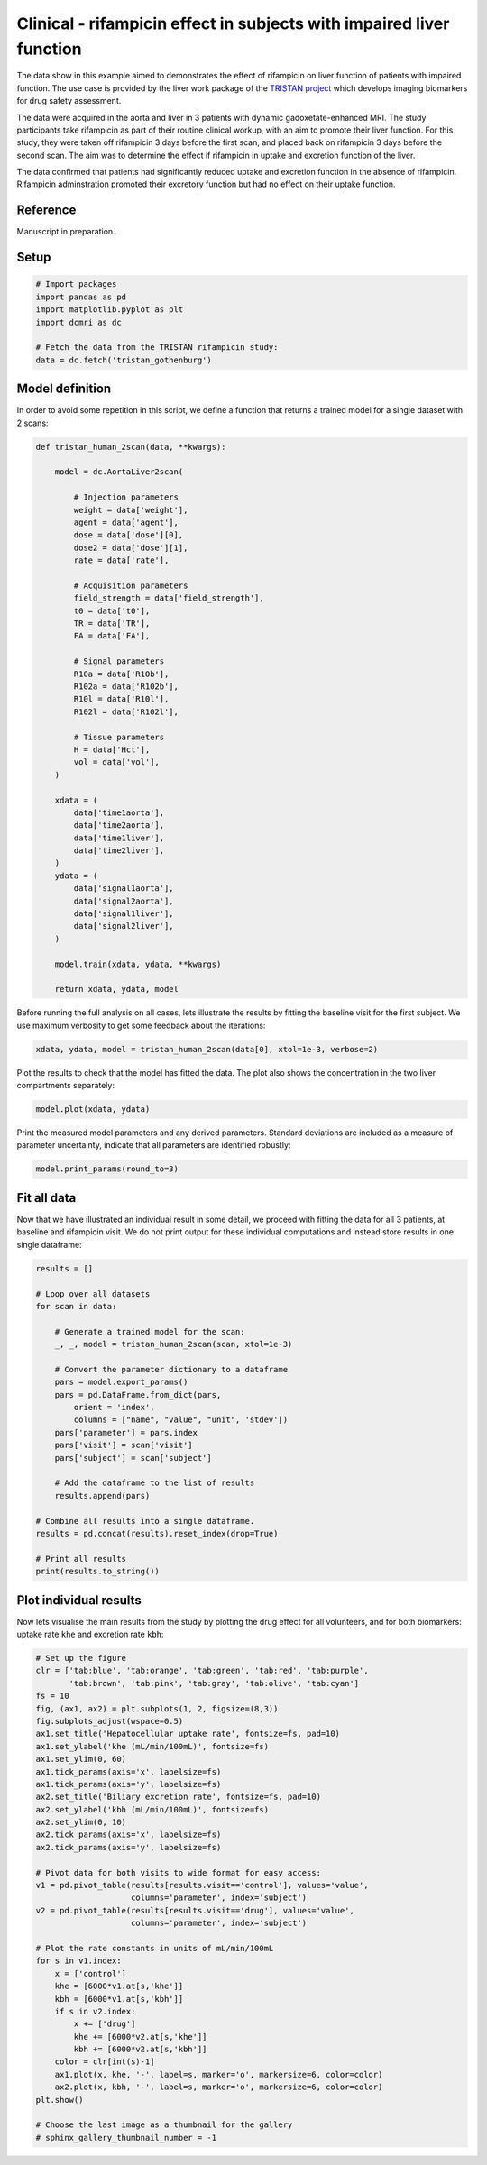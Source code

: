 
.. DO NOT EDIT.
.. THIS FILE WAS AUTOMATICALLY GENERATED BY SPHINX-GALLERY.
.. TO MAKE CHANGES, EDIT THE SOURCE PYTHON FILE:
.. "generated\examples\liver\plot_tristan_patients.py"
.. LINE NUMBERS ARE GIVEN BELOW.

.. only:: html

    .. note::
        :class: sphx-glr-download-link-note

        :ref:`Go to the end <sphx_glr_download_generated_examples_liver_plot_tristan_patients.py>`
        to download the full example code.

.. rst-class:: sphx-glr-example-title

.. _sphx_glr_generated_examples_liver_plot_tristan_patients.py:


=====================================================================
Clinical - rifampicin effect in subjects with impaired liver function
=====================================================================

The data show in this example aimed to demonstrates the effect of rifampicin 
on liver function of patients with impaired function. The use 
case is provided by the liver work package of the 
`TRISTAN project <https://www.imi-tristan.eu/liver>`_  which develops imaging 
biomarkers for drug safety assessment. 

The data were acquired in the aorta and liver in 3 patients with 
dynamic gadoxetate-enhanced MRI. The study participants take rifampicin 
as part of their routine clinical workup, with an aim to promote their liver 
function. For this study, they were taken off rifampicin 3 days before the 
first scan, and placed back on rifampicin 3 days before the second scan. The 
aim was to determine the effect if rifampicin in uptake and 
excretion function of the liver.

The data confirmed that patients had significantly reduced uptake and excretion 
function in the absence of rifampicin. Rifampicin adminstration promoted their 
excretory function but had no effect on their uptake function. 

Reference
--------- 

Manuscript in preparation..

.. GENERATED FROM PYTHON SOURCE LINES 31-33

Setup
-----

.. GENERATED FROM PYTHON SOURCE LINES 33-42

.. code-block:: Python


    # Import packages
    import pandas as pd
    import matplotlib.pyplot as plt
    import dcmri as dc

    # Fetch the data from the TRISTAN rifampicin study:
    data = dc.fetch('tristan_gothenburg')








.. GENERATED FROM PYTHON SOURCE LINES 43-47

Model definition
----------------
In order to avoid some repetition in this script, we define a function that 
returns a trained model for a single dataset with 2 scans:

.. GENERATED FROM PYTHON SOURCE LINES 47-93

.. code-block:: Python


    def tristan_human_2scan(data, **kwargs):

        model = dc.AortaLiver2scan(

            # Injection parameters
            weight = data['weight'],
            agent = data['agent'],
            dose = data['dose'][0],
            dose2 = data['dose'][1],
            rate = data['rate'],

            # Acquisition parameters
            field_strength = data['field_strength'],
            t0 = data['t0'],
            TR = data['TR'],
            FA = data['FA'],

            # Signal parameters
            R10a = data['R10b'],
            R102a = data['R102b'],
            R10l = data['R10l'],
            R102l = data['R102l'],

            # Tissue parameters
            H = data['Hct'],
            vol = data['vol'],
        )

        xdata = (
            data['time1aorta'], 
            data['time2aorta'], 
            data['time1liver'], 
            data['time2liver'],
        )
        ydata = (
            data['signal1aorta'], 
            data['signal2aorta'], 
            data['signal1liver'], 
            data['signal2liver'],
        )
    
        model.train(xdata, ydata, **kwargs)

        return xdata, ydata, model








.. GENERATED FROM PYTHON SOURCE LINES 94-97

Before running the full analysis on all cases, lets illustrate the results 
by fitting the baseline visit for the first subject. We use maximum 
verbosity to get some feedback about the iterations: 

.. GENERATED FROM PYTHON SOURCE LINES 97-100

.. code-block:: Python


    xdata, ydata, model = tristan_human_2scan(data[0], xtol=1e-3, verbose=2)





.. rst-class:: sphx-glr-script-out

 .. code-block:: none

       Iteration     Total nfev        Cost      Cost reduction    Step norm     Optimality   
           0              1         1.8931e+15                                    2.87e+17    
           1              2         5.2215e+14      1.37e+15       6.96e+06       4.71e+17    
           2              3         1.9291e+14      3.29e+14       5.60e+06       1.88e+17    
           3              4         1.1164e+14      8.13e+13       7.47e+06       8.18e+16    
           4              5         8.1816e+13      2.98e+13       3.02e+06       1.03e+17    
           5              6         5.8094e+13      2.37e+13       1.36e+05       1.63e+17    
    `xtol` termination condition is satisfied.
    Function evaluations 6, initial cost 1.8931e+15, final cost 5.8094e+13, first-order optimality 1.63e+17.
       Iteration     Total nfev        Cost      Cost reduction    Step norm     Optimality   
           0              1         3.3436e+14                                    5.37e+14    
           1              2         7.6468e+13      2.58e+14       5.54e+06       1.30e+14    
           2              3         2.8660e+13      4.78e+13       1.07e+04       7.03e+13    
    `xtol` termination condition is satisfied.
    Function evaluations 3, initial cost 3.3436e+14, final cost 2.8660e+13, first-order optimality 7.03e+13.
       Iteration     Total nfev        Cost      Cost reduction    Step norm     Optimality   
           0              1         8.6754e+13                                    1.63e+17    
           1              2         6.0975e+13      2.58e+13       9.44e+06       8.62e+16    
           2              3         5.3686e+13      7.29e+12       7.06e+05       1.44e+16    
           3              5         5.3686e+13      0.00e+00       0.00e+00       1.44e+16    
    `xtol` termination condition is satisfied.
    Function evaluations 5, initial cost 8.6754e+13, final cost 5.3686e+13, first-order optimality 1.44e+16.




.. GENERATED FROM PYTHON SOURCE LINES 101-103

Plot the results to check that the model has fitted the data. The plot also 
shows the concentration in the two liver compartments separately:

.. GENERATED FROM PYTHON SOURCE LINES 103-106

.. code-block:: Python


    model.plot(xdata, ydata)




.. image-sg:: /generated/examples/liver/images/sphx_glr_plot_tristan_patients_001.png
   :alt: plot tristan patients
   :srcset: /generated/examples/liver/images/sphx_glr_plot_tristan_patients_001.png
   :class: sphx-glr-single-img





.. GENERATED FROM PYTHON SOURCE LINES 107-110

Print the measured model parameters and any derived parameters. Standard 
deviations are included as a measure of parameter uncertainty, indicate that 
all parameters are identified robustly:

.. GENERATED FROM PYTHON SOURCE LINES 110-113

.. code-block:: Python


    model.print_params(round_to=3)





.. rst-class:: sphx-glr-script-out

 .. code-block:: none


    --------------------------------
    Free parameters with their stdev
    --------------------------------

    Aorta second signal scale factor (S02a): 199242357.488 (498013.539) a.u.
    Liver second signal scale factor (S02l): 127994807.149 (754161.353) a.u.
    Second bolus arrival time (BAT2): 7640.635 (0.23) sec
    First bolus arrival time (BAT): 75.837 (0.227) sec
    Cardiac output (CO): 208.349 (2.916) mL/sec
    Heart-lung mean transit time (Thl): 17.215 (0.311) sec
    Heart-lung dispersion (Dhl): 0.442 (0.008) 
    Organs blood mean transit time (To): 22.575 (0.985) sec
    Organs extraction fraction (Eo): 0.168 (0.007) 
    Organs extravascular mean transit time (Toe): 244.098 (23.262) sec
    Body extraction fraction (Eb): 0.04 (0.003) 
    Liver extracellular volume fraction (ve): 0.156 (0.015) mL/cm3
    Extracellular mean transit time (Te): 35.613 (5.478) sec
    Extracellular dispersion (De): 0.787 (0.059) 
    Initial hepatocellular uptake rate (khe_i): 0.001 (0.0) mL/sec/cm3
    Final hepatocellular uptake rate (khe_f): 0.001 (0.0) mL/sec/cm3
    Initial hepatocellular mean transit time (Th_i): 911.225 (335.541) sec
    Final hepatocellular mean transit time (Th_f): 1161.939 (1031.816) sec

    ----------------------------
    Fixed and derived parameters
    ----------------------------

    Hematocrit (H): 0.45 
    Hepatocellular mean transit time (Th): 1036.582 sec
    Hepatocellular uptake rate (khe): 0.001 mL/sec/cm3
    Biliary tissue excretion rate (Kbh): 0.001 mL/sec/cm3
    Hepatocellular tissue uptake rate (Khe): 0.005 mL/sec/cm3
    Biliary excretion rate (kbh): 0.001 mL/sec/cm3
    Initial biliary excretion rate (kbh_i): 0.001 mL/sec/cm3
    Final biliary excretion rate (kbh_f): 0.001 mL/sec/cm3
    Liver blood clearance (CL): 0.582 mL/sec




.. GENERATED FROM PYTHON SOURCE LINES 114-120

Fit all data
------------
Now that we have illustrated an individual result in some detail, we 
proceed with fitting the data for all 3 patients, at baseline and 
rifampicin visit. We do not print output for these individual computations 
and instead store results in one single dataframe:

.. GENERATED FROM PYTHON SOURCE LINES 120-148

.. code-block:: Python


    results = []

    # Loop over all datasets
    for scan in data:

        # Generate a trained model for the scan:
        _, _, model = tristan_human_2scan(scan, xtol=1e-3)

        # Convert the parameter dictionary to a dataframe
        pars = model.export_params()
        pars = pd.DataFrame.from_dict(pars, 
            orient = 'index', 
            columns = ["name", "value", "unit", 'stdev'])
        pars['parameter'] = pars.index
        pars['visit'] = scan['visit']
        pars['subject'] = scan['subject']

        # Add the dataframe to the list of results
        results.append(pars)

    # Combine all results into a single dataframe.
    results = pd.concat(results).reset_index(drop=True)

    # Print all results
    print(results.to_string())






.. rst-class:: sphx-glr-script-out

 .. code-block:: none

                                             name         value        unit         stdev parameter    visit subject
    0            Aorta second signal scale factor  1.992424e+08        a.u.  4.980135e+05      S02a  control     001
    1            Liver second signal scale factor  1.279948e+08        a.u.  7.541614e+05      S02l  control     001
    2                   Second bolus arrival time  7.640635e+03         sec  2.302443e-01      BAT2  control     001
    3                    First bolus arrival time  7.583656e+01         sec  2.269671e-01       BAT  control     001
    4                              Cardiac output  2.083493e+02      mL/sec  2.915613e+00        CO  control     001
    5                Heart-lung mean transit time  1.721467e+01         sec  3.107741e-01       Thl  control     001
    6                       Heart-lung dispersion  4.421340e-01              7.770281e-03       Dhl  control     001
    7              Organs blood mean transit time  2.257539e+01         sec  9.847605e-01        To  control     001
    8                  Organs extraction fraction  1.678356e-01              7.170859e-03        Eo  control     001
    9      Organs extravascular mean transit time  2.440985e+02         sec  2.326207e+01       Toe  control     001
    10                   Body extraction fraction  4.022306e-02              3.422418e-03        Eb  control     001
    11                                 Hematocrit  4.500000e-01              0.000000e+00         H  control     001
    12        Liver extracellular volume fraction  1.556820e-01      mL/cm3  1.495657e-02        ve  control     001
    13            Extracellular mean transit time  3.561343e+01         sec  5.478327e+00        Te  control     001
    14                   Extracellular dispersion  7.871338e-01              5.949972e-02        De  control     001
    15         Initial hepatocellular uptake rate  7.043189e-04  mL/sec/cm3  1.387267e-04     khe_i  control     001
    16           Final hepatocellular uptake rate  6.992077e-04  mL/sec/cm3  1.671761e-04     khe_f  control     001
    17   Initial hepatocellular mean transit time  9.112253e+02         sec  3.355405e+02      Th_i  control     001
    18     Final hepatocellular mean transit time  1.161939e+03         sec  1.031816e+03      Th_f  control     001
    19           Hepatocellular mean transit time  1.036582e+03         sec  0.000000e+00        Th  control     001
    20                 Hepatocellular uptake rate  7.017633e-04  mL/sec/cm3  0.000000e+00       khe  control     001
    21              Biliary tissue excretion rate  9.647089e-04  mL/sec/cm3  0.000000e+00       Kbh  control     001
    22          Hepatocellular tissue uptake rate  4.507672e-03  mL/sec/cm3  0.000000e+00       Khe  control     001
    23                     Biliary excretion rate  8.145211e-04  mL/sec/cm3  0.000000e+00       kbh  control     001
    24             Initial biliary excretion rate  9.265743e-04  mL/sec/cm3  0.000000e+00     kbh_i  control     001
    25               Final biliary excretion rate  7.266458e-04  mL/sec/cm3  0.000000e+00     kbh_f  control     001
    26                      Liver blood clearance  5.818990e-01      mL/sec  0.000000e+00        CL  control     001
    27           Aorta second signal scale factor  2.403381e+08        a.u.  1.927638e+06      S02a  control     002
    28           Liver second signal scale factor  1.093829e+08        a.u.  6.345021e+06      S02l  control     002
    29                  Second bolus arrival time  7.580515e+03         sec  6.668222e-01      BAT2  control     002
    30                   First bolus arrival time  8.028901e+01         sec  8.048596e-01       BAT  control     002
    31                             Cardiac output  1.899930e+02      mL/sec  3.381674e+00        CO  control     002
    32               Heart-lung mean transit time  2.248593e+01         sec  1.027472e+00       Thl  control     002
    33                      Heart-lung dispersion  4.278589e-01              1.320897e-02       Dhl  control     002
    34             Organs blood mean transit time  2.479895e+01         sec  1.467220e+00        To  control     002
    35                 Organs extraction fraction  1.783381e-01              7.799905e-03        Eo  control     002
    36     Organs extravascular mean transit time  4.919636e+02         sec  4.973204e+01       Toe  control     002
    37                   Body extraction fraction  3.181506e-02              7.150850e-03        Eb  control     002
    38                                 Hematocrit  4.500000e-01              0.000000e+00         H  control     002
    39        Liver extracellular volume fraction  3.524859e-01      mL/cm3  3.169676e-02        ve  control     002
    40            Extracellular mean transit time  3.926668e+01         sec  5.312582e+00        Te  control     002
    41                   Extracellular dispersion  8.030705e-01              4.983339e-02        De  control     002
    42         Initial hepatocellular uptake rate  2.535043e-03  mL/sec/cm3  3.880098e-04     khe_i  control     002
    43           Final hepatocellular uptake rate  1.761714e-03  mL/sec/cm3  1.427542e-04     khe_f  control     002
    44   Initial hepatocellular mean transit time  8.486214e+02         sec  7.878068e+02      Th_i  control     002
    45     Final hepatocellular mean transit time  9.973917e+03         sec  4.965847e+03      Th_f  control     002
    46           Hepatocellular mean transit time  5.411269e+03         sec  0.000000e+00        Th  control     002
    47                 Hepatocellular uptake rate  2.148378e-03  mL/sec/cm3  0.000000e+00       khe  control     002
    48              Biliary tissue excretion rate  1.847995e-04  mL/sec/cm3  0.000000e+00       Kbh  control     002
    49          Hepatocellular tissue uptake rate  6.094934e-03  mL/sec/cm3  0.000000e+00       Khe  control     002
    50                     Biliary excretion rate  1.196603e-04  mL/sec/cm3  0.000000e+00       kbh  control     002
    51             Initial biliary excretion rate  7.630188e-04  mL/sec/cm3  0.000000e+00     kbh_i  control     002
    52               Final biliary excretion rate  6.492075e-05  mL/sec/cm3  0.000000e+00     kbh_f  control     002
    53                      Liver blood clearance  2.748173e+00      mL/sec  0.000000e+00        CL  control     002
    54           Aorta second signal scale factor  2.267418e+08        a.u.  5.846613e+05      S02a  control     003
    55           Liver second signal scale factor  1.487343e+08        a.u.  1.235888e+06      S02l  control     003
    56                  Second bolus arrival time  6.852440e+03         sec  6.208581e-01      BAT2  control     003
    57                   First bolus arrival time  7.232176e+01         sec  5.988455e-01       BAT  control     003
    58                             Cardiac output  1.743725e+02      mL/sec  2.140203e+00        CO  control     003
    59               Heart-lung mean transit time  1.096090e+01         sec  6.627178e-01       Thl  control     003
    60                      Heart-lung dispersion  3.789489e-01              1.778646e-02       Dhl  control     003
    61             Organs blood mean transit time  3.195749e+01         sec  1.285467e+00        To  control     003
    62                 Organs extraction fraction  1.397348e-01              8.344810e-03        Eo  control     003
    63     Organs extravascular mean transit time  2.592389e+02         sec  3.494318e+01       Toe  control     003
    64                   Body extraction fraction  6.328560e-02              4.056266e-03        Eb  control     003
    65                                 Hematocrit  4.500000e-01              0.000000e+00         H  control     003
    66        Liver extracellular volume fraction  3.366765e-01      mL/cm3  2.097851e-02        ve  control     003
    67            Extracellular mean transit time  5.567088e+01         sec  4.989146e+00        Te  control     003
    68                   Extracellular dispersion  8.911246e-01              1.899964e-02        De  control     003
    69         Initial hepatocellular uptake rate  1.057429e-03  mL/sec/cm3  1.211856e-04     khe_i  control     003
    70           Final hepatocellular uptake rate  3.027705e-03  mL/sec/cm3  1.871704e-04     khe_f  control     003
    71   Initial hepatocellular mean transit time  2.614921e+03         sec  9.578130e+02      Th_i  control     003
    72     Final hepatocellular mean transit time  6.000000e+02         sec  9.311993e+01      Th_f  control     003
    73           Hepatocellular mean transit time  1.607460e+03         sec  0.000000e+00        Th  control     003
    74                 Hepatocellular uptake rate  2.042567e-03  mL/sec/cm3  0.000000e+00       khe  control     003
    75              Biliary tissue excretion rate  6.220993e-04  mL/sec/cm3  0.000000e+00       Kbh  control     003
    76          Hepatocellular tissue uptake rate  6.066853e-03  mL/sec/cm3  0.000000e+00       Khe  control     003
    77                     Biliary excretion rate  4.126531e-04  mL/sec/cm3  0.000000e+00       kbh  control     003
    78             Initial biliary excretion rate  2.536687e-04  mL/sec/cm3  0.000000e+00     kbh_i  control     003
    79               Final biliary excretion rate  1.105539e-03  mL/sec/cm3  0.000000e+00     kbh_f  control     003
    80                      Liver blood clearance  2.033806e+00      mL/sec  0.000000e+00        CL  control     003
    81           Aorta second signal scale factor  1.619912e+08        a.u.  6.232932e+05      S02a     drug     001
    82           Liver second signal scale factor  1.147753e+08        a.u.  6.674490e+05      S02l     drug     001
    83                  Second bolus arrival time  6.901073e+03         sec  1.711258e-01      BAT2     drug     001
    84                   First bolus arrival time  7.625469e+01         sec  1.710004e-01       BAT     drug     001
    85                             Cardiac output  1.911090e+02      mL/sec  3.536017e+00        CO     drug     001
    86               Heart-lung mean transit time  1.297264e+01         sec  2.857888e-01       Thl     drug     001
    87                      Heart-lung dispersion  4.250882e-01              8.928510e-03       Dhl     drug     001
    88             Organs blood mean transit time  2.046576e+01         sec  9.933413e-01        To     drug     001
    89                 Organs extraction fraction  1.305558e-01              7.600983e-03        Eo     drug     001
    90     Organs extravascular mean transit time  2.386942e+02         sec  2.774625e+01       Toe     drug     001
    91                   Body extraction fraction  3.225480e-02              2.969841e-03        Eb     drug     001
    92                                 Hematocrit  4.500000e-01              0.000000e+00         H     drug     001
    93        Liver extracellular volume fraction  1.474575e-01      mL/cm3  1.688086e-02        ve     drug     001
    94            Extracellular mean transit time  4.452130e+01         sec  7.713305e+00        Te     drug     001
    95                   Extracellular dispersion  7.326356e-01              6.784303e-02        De     drug     001
    96         Initial hepatocellular uptake rate  4.686835e-04  mL/sec/cm3  1.528837e-04     khe_i     drug     001
    97           Final hepatocellular uptake rate  5.532236e-04  mL/sec/cm3  2.045911e-04     khe_f     drug     001
    98   Initial hepatocellular mean transit time  8.188752e+02         sec  4.209293e+02      Th_i     drug     001
    99     Final hepatocellular mean transit time  8.919273e+02         sec  9.333918e+02      Th_f     drug     001
    100          Hepatocellular mean transit time  8.554012e+02         sec  0.000000e+00        Th     drug     001
    101                Hepatocellular uptake rate  5.109535e-04  mL/sec/cm3  0.000000e+00       khe     drug     001
    102             Biliary tissue excretion rate  1.169042e-03  mL/sec/cm3  0.000000e+00       Kbh     drug     001
    103         Hepatocellular tissue uptake rate  3.465090e-03  mL/sec/cm3  0.000000e+00       Khe     drug     001
    104                    Biliary excretion rate  9.966581e-04  mL/sec/cm3  0.000000e+00       kbh     drug     001
    105            Initial biliary excretion rate  1.041114e-03  mL/sec/cm3  0.000000e+00     kbh_i     drug     001
    106              Final biliary excretion rate  9.558431e-04  mL/sec/cm3  0.000000e+00     kbh_f     drug     001
    107                     Liver blood clearance  4.466927e-01      mL/sec  0.000000e+00        CL     drug     001
    108          Aorta second signal scale factor  2.013421e+08        a.u.  7.742127e+05      S02a     drug     002
    109          Liver second signal scale factor  1.289544e+08        a.u.  6.340100e+05      S02l     drug     002
    110                 Second bolus arrival time  7.047597e+03         sec  2.091382e-01      BAT2     drug     002
    111                  First bolus arrival time  8.128192e+01         sec  2.678799e-01       BAT     drug     002
    112                            Cardiac output  1.910242e+02      mL/sec  4.212239e+00        CO     drug     002
    113              Heart-lung mean transit time  1.394512e+01         sec  4.404304e-01       Thl     drug     002
    114                     Heart-lung dispersion  4.357685e-01              1.129772e-02       Dhl     drug     002
    115            Organs blood mean transit time  2.034010e+01         sec  1.484667e+00        To     drug     002
    116                Organs extraction fraction  1.656891e-01              1.385397e-02        Eo     drug     002
    117    Organs extravascular mean transit time  1.829893e+02         sec  2.683857e+01       Toe     drug     002
    118                  Body extraction fraction  6.700816e-02              4.154776e-03        Eb     drug     002
    119                                Hematocrit  4.500000e-01              0.000000e+00         H     drug     002
    120       Liver extracellular volume fraction  1.537814e-01      mL/cm3  3.468108e-02        ve     drug     002
    121           Extracellular mean transit time  4.124682e+01         sec  1.308810e+01        Te     drug     002
    122                  Extracellular dispersion  7.690209e-01              1.132437e-01        De     drug     002
    123        Initial hepatocellular uptake rate  1.431656e-03  mL/sec/cm3  2.298980e-04     khe_i     drug     002
    124          Final hepatocellular uptake rate  2.305792e-03  mL/sec/cm3  3.383085e-04     khe_f     drug     002
    125  Initial hepatocellular mean transit time  1.469190e+03         sec  5.443912e+02      Th_i     drug     002
    126    Final hepatocellular mean transit time  9.759390e+02         sec  4.362707e+02      Th_f     drug     002
    127          Hepatocellular mean transit time  1.222565e+03         sec  0.000000e+00        Th     drug     002
    128                Hepatocellular uptake rate  1.868724e-03  mL/sec/cm3  0.000000e+00       khe     drug     002
    129             Biliary tissue excretion rate  8.179527e-04  mL/sec/cm3  0.000000e+00       Kbh     drug     002
    130         Hepatocellular tissue uptake rate  1.215182e-02  mL/sec/cm3  0.000000e+00       Khe     drug     002
    131                    Biliary excretion rate  6.921668e-04  mL/sec/cm3  0.000000e+00       kbh     drug     002
    132            Initial biliary excretion rate  5.759762e-04  mL/sec/cm3  0.000000e+00     kbh_i     drug     002
    133              Final biliary excretion rate  8.670814e-04  mL/sec/cm3  0.000000e+00     kbh_f     drug     002
    134                     Liver blood clearance  2.641283e+00      mL/sec  0.000000e+00        CL     drug     002
    135          Aorta second signal scale factor  2.461252e+08        a.u.  9.753483e+05      S02a     drug     003
    136          Liver second signal scale factor  1.516859e+08        a.u.  7.478764e+05      S02l     drug     003
    137                 Second bolus arrival time  7.323665e+03         sec  5.632807e-01      BAT2     drug     003
    138                  First bolus arrival time  6.847094e+01         sec  7.236456e-01       BAT     drug     003
    139                            Cardiac output  2.102836e+02      mL/sec  6.133358e+00        CO     drug     003
    140              Heart-lung mean transit time  1.470847e+01         sec  5.725803e-01       Thl     drug     003
    141                     Heart-lung dispersion  3.151611e-01              1.247583e-02       Dhl     drug     003
    142            Organs blood mean transit time  1.647924e+01         sec  1.283423e+00        To     drug     003
    143                Organs extraction fraction  1.678818e-01              1.773208e-02        Eo     drug     003
    144    Organs extravascular mean transit time  1.385754e+02         sec  1.971961e+01       Toe     drug     003
    145                  Body extraction fraction  3.570999e-02              2.687032e-03        Eb     drug     003
    146                                Hematocrit  4.500000e-01              0.000000e+00         H     drug     003
    147       Liver extracellular volume fraction  2.531379e-01      mL/cm3  3.913259e-02        ve     drug     003
    148           Extracellular mean transit time  5.787234e+01         sec  1.501888e+01        Te     drug     003
    149                  Extracellular dispersion  9.502423e-01              4.893993e-02        De     drug     003
    150        Initial hepatocellular uptake rate  4.003029e-04  mL/sec/cm3  3.242286e-04     khe_i     drug     003
    151          Final hepatocellular uptake rate  2.865731e-04  mL/sec/cm3  4.688460e-04     khe_f     drug     003
    152  Initial hepatocellular mean transit time  7.608810e+02         sec  8.235358e+02      Th_i     drug     003
    153    Final hepatocellular mean transit time  7.613988e+02         sec  2.570422e+03      Th_f     drug     003
    154          Hepatocellular mean transit time  7.611399e+02         sec  0.000000e+00        Th     drug     003
    155                Hepatocellular uptake rate  3.434380e-04  mL/sec/cm3  0.000000e+00       khe     drug     003
    156             Biliary tissue excretion rate  1.313819e-03  mL/sec/cm3  0.000000e+00       Kbh     drug     003
    157         Hepatocellular tissue uptake rate  1.356723e-03  mL/sec/cm3  0.000000e+00       Khe     drug     003
    158                    Biliary excretion rate  9.812416e-04  mL/sec/cm3  0.000000e+00       kbh     drug     003
    159            Initial biliary excretion rate  9.815754e-04  mL/sec/cm3  0.000000e+00     kbh_i     drug     003
    160              Final biliary excretion rate  9.809079e-04  mL/sec/cm3  0.000000e+00     kbh_f     drug     003
    161                     Liver blood clearance  3.474537e-01      mL/sec  0.000000e+00        CL     drug     003




.. GENERATED FROM PYTHON SOURCE LINES 149-154

Plot individual results
-----------------------
Now lets visualise the main results from the study by plotting the drug 
effect for all volunteers, and for both biomarkers: uptake rate ``khe`` 
and excretion rate ``kbh``:

.. GENERATED FROM PYTHON SOURCE LINES 154-194

.. code-block:: Python


    # Set up the figure
    clr = ['tab:blue', 'tab:orange', 'tab:green', 'tab:red', 'tab:purple', 
           'tab:brown', 'tab:pink', 'tab:gray', 'tab:olive', 'tab:cyan']
    fs = 10
    fig, (ax1, ax2) = plt.subplots(1, 2, figsize=(8,3))
    fig.subplots_adjust(wspace=0.5)
    ax1.set_title('Hepatocellular uptake rate', fontsize=fs, pad=10)
    ax1.set_ylabel('khe (mL/min/100mL)', fontsize=fs)
    ax1.set_ylim(0, 60)
    ax1.tick_params(axis='x', labelsize=fs)
    ax1.tick_params(axis='y', labelsize=fs)
    ax2.set_title('Biliary excretion rate', fontsize=fs, pad=10)
    ax2.set_ylabel('kbh (mL/min/100mL)', fontsize=fs)
    ax2.set_ylim(0, 10)
    ax2.tick_params(axis='x', labelsize=fs)
    ax2.tick_params(axis='y', labelsize=fs)

    # Pivot data for both visits to wide format for easy access:
    v1 = pd.pivot_table(results[results.visit=='control'], values='value', 
                        columns='parameter', index='subject')
    v2 = pd.pivot_table(results[results.visit=='drug'], values='value', 
                        columns='parameter', index='subject')

    # Plot the rate constants in units of mL/min/100mL
    for s in v1.index:
        x = ['control']
        khe = [6000*v1.at[s,'khe']]
        kbh = [6000*v1.at[s,'kbh']] 
        if s in v2.index:
            x += ['drug']
            khe += [6000*v2.at[s,'khe']]
            kbh += [6000*v2.at[s,'kbh']] 
        color = clr[int(s)-1]
        ax1.plot(x, khe, '-', label=s, marker='o', markersize=6, color=color)
        ax2.plot(x, kbh, '-', label=s, marker='o', markersize=6, color=color)
    plt.show()

    # Choose the last image as a thumbnail for the gallery
    # sphinx_gallery_thumbnail_number = -1



.. image-sg:: /generated/examples/liver/images/sphx_glr_plot_tristan_patients_002.png
   :alt: Hepatocellular uptake rate, Biliary excretion rate
   :srcset: /generated/examples/liver/images/sphx_glr_plot_tristan_patients_002.png
   :class: sphx-glr-single-img






.. rst-class:: sphx-glr-timing

   **Total running time of the script:** (5 minutes 4.744 seconds)


.. _sphx_glr_download_generated_examples_liver_plot_tristan_patients.py:

.. only:: html

  .. container:: sphx-glr-footer sphx-glr-footer-example

    .. container:: sphx-glr-download sphx-glr-download-jupyter

      :download:`Download Jupyter notebook: plot_tristan_patients.ipynb <plot_tristan_patients.ipynb>`

    .. container:: sphx-glr-download sphx-glr-download-python

      :download:`Download Python source code: plot_tristan_patients.py <plot_tristan_patients.py>`

    .. container:: sphx-glr-download sphx-glr-download-zip

      :download:`Download zipped: plot_tristan_patients.zip <plot_tristan_patients.zip>`


.. only:: html

 .. rst-class:: sphx-glr-signature

    `Gallery generated by Sphinx-Gallery <https://sphinx-gallery.github.io>`_

